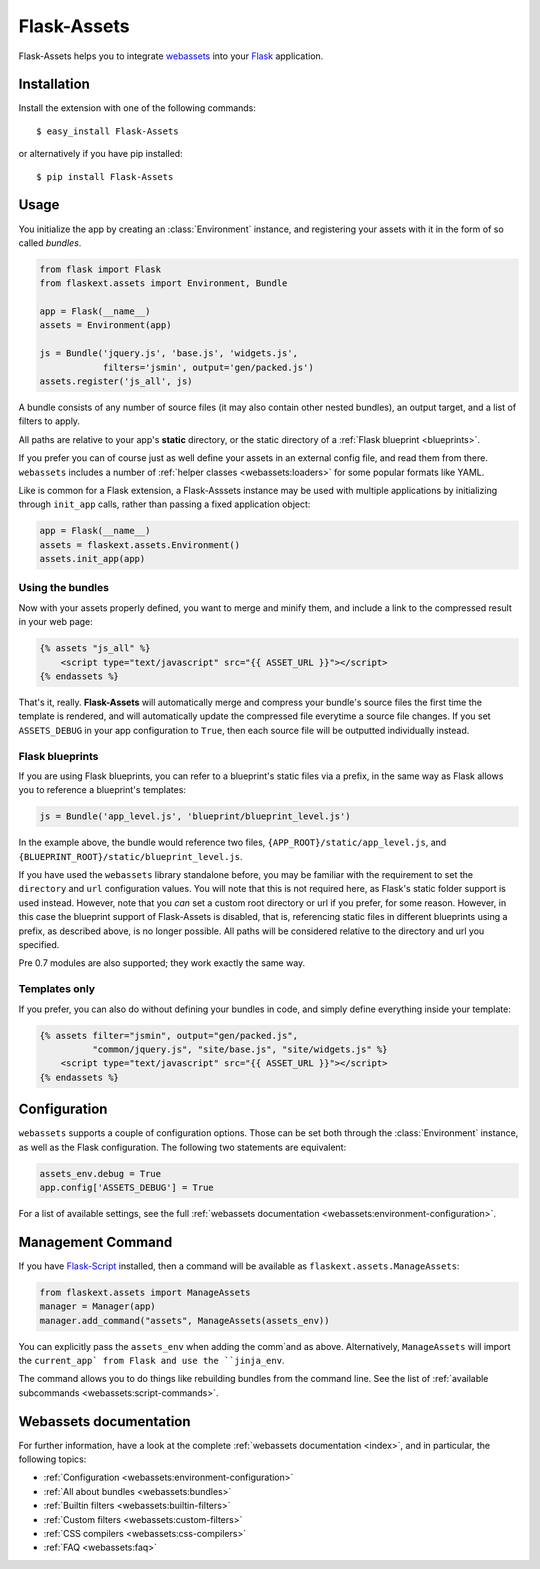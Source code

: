 Flask-Assets
============

.. module:: flaskext.assets

Flask-Assets helps you to integrate `webassets`_ into your `Flask`_
application.

.. _webassets: http://github.com/miracle2k/webassets
.. _Flask: http://flask.pocoo.org/


Installation
------------

Install the extension with one of the following commands::

    $ easy_install Flask-Assets

or alternatively if you have pip installed::

    $ pip install Flask-Assets


Usage
-----

You initialize the app by creating an :class:`Environment` instance, and
registering your assets with it in the form of so called *bundles*.

.. code-block:: python

    from flask import Flask
    from flaskext.assets import Environment, Bundle

    app = Flask(__name__)
    assets = Environment(app)

    js = Bundle('jquery.js', 'base.js', 'widgets.js',
                filters='jsmin', output='gen/packed.js')
    assets.register('js_all', js)


A bundle consists of any number of source files (it may also contain
other nested bundles), an output target, and a list of filters to apply.

All paths are relative to your app's **static** directory, or the static
directory of a :ref:`Flask blueprint <blueprints>`.

If you prefer you can of course just as well define your assets in an
external config file, and read them from there. ``webassets`` includes a
number of :ref:`helper classes <webassets:loaders>` for some popular formats
like YAML.

Like is common for a Flask extension, a Flask-Asssets instance may be used
with multiple applications by initializing through ``init_app`` calls,
rather than passing a fixed application object:

.. code-block:: python

    app = Flask(__name__)
    assets = flaskext.assets.Environment()
    assets.init_app(app)


Using the bundles
~~~~~~~~~~~~~~~~~

Now with your assets properly defined, you want to merge and minify
them, and include a link to the compressed result in your web page:

.. code-block:: jinja

    {% assets "js_all" %}
        <script type="text/javascript" src="{{ ASSET_URL }}"></script>
    {% endassets %}


That's it, really. **Flask-Assets** will automatically merge and compress
your bundle's source files the first time the template is rendered, and will
automatically update the compressed file everytime a source file changes.
If you set ``ASSETS_DEBUG`` in your app configuration to ``True``, then
each source file will be outputted individually instead.


.. _blueprints:

Flask blueprints
~~~~~~~~~~~~~~~~

If you are using Flask blueprints, you can refer to a blueprint's static files
via a prefix, in the same way as Flask allows you to reference a blueprint's
templates:

.. code-block:: python

    js = Bundle('app_level.js', 'blueprint/blueprint_level.js')

In the example above, the bundle would reference two files,
``{APP_ROOT}/static/app_level.js``, and ``{BLUEPRINT_ROOT}/static/blueprint_level.js``.

If you have used the ``webassets`` library standalone before, you may be
familiar with the requirement to set the ``directory`` and ``url``
configuration values. You will note that this is not required here, as
Flask's static folder support is used instead. However, note that you *can*
set a custom root directory or url if you prefer, for some reason. However,
in this case the blueprint support of Flask-Assets is disabled, that is,
referencing static files in different blueprints using a prefix, as described
above, is no longer possible. All paths will be considered relative to the
directory and url you specified.

Pre 0.7 modules are also supported; they work exactly the same way.


Templates only
~~~~~~~~~~~~~~

If you prefer, you can also do without defining your bundles in code, and
simply define everything inside your template:

.. code-block:: jinja

    {% assets filter="jsmin", output="gen/packed.js",
              "common/jquery.js", "site/base.js", "site/widgets.js" %}
        <script type="text/javascript" src="{{ ASSET_URL }}"></script>
    {% endassets %}


.. _configuration:

Configuration
-------------

``webassets`` supports a couple of configuration options. Those can be
set both through the :class:`Environment` instance, as well as the Flask
configuration. The following two statements are equivalent:

.. code-block:: python

    assets_env.debug = True
    app.config['ASSETS_DEBUG'] = True


For a list of available settings, see the full
:ref:`webassets documentation <webassets:environment-configuration>`.


Management Command
------------------

If you have `Flask-Script`_ installed, then a command will be available
as ``flaskext.assets.ManageAssets``:

.. code-block:: python

    from flaskext.assets import ManageAssets
    manager = Manager(app)
    manager.add_command("assets", ManageAssets(assets_env))

You can explicitly pass the ``assets_env`` when adding the comm`and as above.
Alternatively, ``ManageAssets`` will import the ``current_app` from Flask and
use the ``jinja_env``.

The command allows you to do things like rebuilding bundles from the
command line. See the list of
:ref:`available subcommands <webassets:script-commands>`.


.. _Flask-Script: http://pypi.python.org/pypi/Flask-Script


Webassets documentation
-----------------------

For further information, have a look at the complete
:ref:`webassets documentation <index>`, and in particular, the
following topics:

- :ref:`Configuration <webassets:environment-configuration>`
- :ref:`All about bundles <webassets:bundles>`
- :ref:`Builtin filters <webassets:builtin-filters>`
- :ref:`Custom filters <webassets:custom-filters>`
- :ref:`CSS compilers <webassets:css-compilers>`
- :ref:`FAQ <webassets:faq>`

